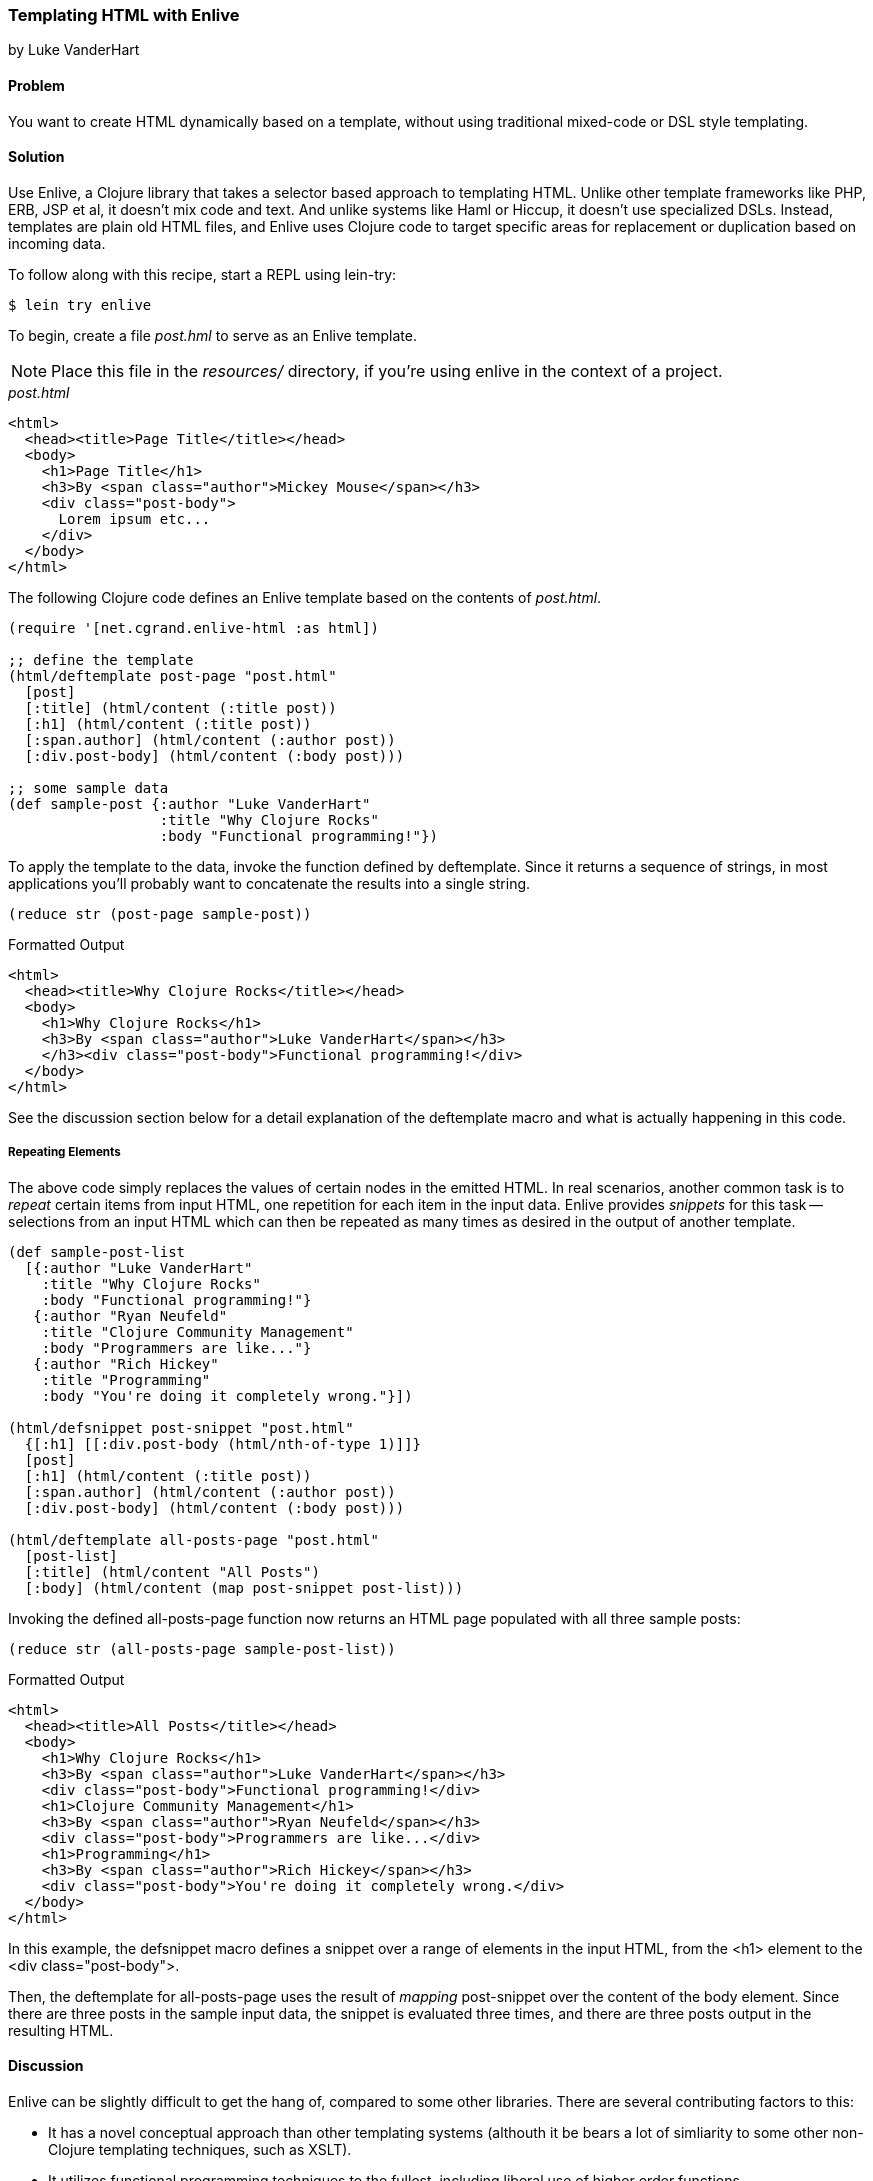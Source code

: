 [[sec_enlive]]
=== Templating HTML with Enlive
[role="byline"]
by Luke VanderHart

==== Problem

You want to create HTML dynamically based on a template, without using
traditional mixed-code or DSL style templating.

==== Solution

Use Enlive, a Clojure library that takes a selector based approach to
templating HTML. Unlike other template frameworks like PHP, ERB, JSP
et al, it doesn't mix code and text. And unlike systems like Haml or
Hiccup, it doesn't use specialized DSLs. Instead, templates are plain
old HTML files, and Enlive uses Clojure code to target specific areas
for replacement or duplication based on incoming data.

To follow along with this recipe, start a REPL using +lein-try+:

[source,console]
----
$ lein try enlive
---- 

To begin, create a file _post.hml_ to serve as an Enlive template.

NOTE: Place this file in the _resources/_ directory, if you're using enlive in the context of a project.

._post.html_
[source,html]
----
<html>
  <head><title>Page Title</title></head>
  <body>
    <h1>Page Title</h1>
    <h3>By <span class="author">Mickey Mouse</span></h3>
    <div class="post-body">
      Lorem ipsum etc...
    </div>
  </body>
</html>
----

The following Clojure code defines an Enlive template based on the contents of _post.html_.

[source,clj]
----
(require '[net.cgrand.enlive-html :as html])

;; define the template
(html/deftemplate post-page "post.html"
  [post]
  [:title] (html/content (:title post))
  [:h1] (html/content (:title post))
  [:span.author] (html/content (:author post))
  [:div.post-body] (html/content (:body post)))

;; some sample data
(def sample-post {:author "Luke VanderHart"
                  :title "Why Clojure Rocks"
                  :body "Functional programming!"})
----

To apply the template to the data, invoke the function defined by
+deftemplate+. Since it returns a sequence of strings, in most
applications you'll probably want to concatenate the results into a
single string.

[source,clj]
----
(reduce str (post-page sample-post))
----

.Formatted Output
[source,html]
----
<html>
  <head><title>Why Clojure Rocks</title></head>
  <body>
    <h1>Why Clojure Rocks</h1>
    <h3>By <span class="author">Luke VanderHart</span></h3>
    </h3><div class="post-body">Functional programming!</div>
  </body>
</html>
----

See the discussion section below for a detail explanation of the
+deftemplate+ macro and what is actually happening in this code.

===== Repeating Elements

The above code simply replaces the values of certain nodes in the
emitted HTML. In real scenarios, another common task is to _repeat_
certain items from input HTML, one repetition for each item in the
input data. Enlive provides _snippets_ for this task -- selections
from an input HTML which can then be repeated as many times as desired
in the output of another template.

[source,clj]
----
(def sample-post-list
  [{:author "Luke VanderHart"
    :title "Why Clojure Rocks"
    :body "Functional programming!"}
   {:author "Ryan Neufeld"
    :title "Clojure Community Management"
    :body "Programmers are like..."}
   {:author "Rich Hickey"
    :title "Programming"
    :body "You're doing it completely wrong."}])

(html/defsnippet post-snippet "post.html"
  {[:h1] [[:div.post-body (html/nth-of-type 1)]]}
  [post]
  [:h1] (html/content (:title post))
  [:span.author] (html/content (:author post))
  [:div.post-body] (html/content (:body post)))

(html/deftemplate all-posts-page "post.html"
  [post-list]
  [:title] (html/content "All Posts")
  [:body] (html/content (map post-snippet post-list)))
----

Invoking the defined +all-posts-page+ function now returns an HTML
page populated with all three sample posts:

[source,clj]
----
(reduce str (all-posts-page sample-post-list))
----

.Formatted Output
[source,html]
----
<html>
  <head><title>All Posts</title></head>
  <body>
    <h1>Why Clojure Rocks</h1>
    <h3>By <span class="author">Luke VanderHart</span></h3>
    <div class="post-body">Functional programming!</div>
    <h1>Clojure Community Management</h1>
    <h3>By <span class="author">Ryan Neufeld</span></h3>
    <div class="post-body">Programmers are like...</div>
    <h1>Programming</h1>
    <h3>By <span class="author">Rich Hickey</span></h3>
    <div class="post-body">You're doing it completely wrong.</div>
  </body>
</html>
----

In this example, the +defsnippet+ macro defines a snippet over a range
of elements in the input HTML, from the +<h1>+ element to the +<div
class="post-body">+.

Then, the +deftemplate+ for +all-posts-page+ uses the result of
_mapping_ +post-snippet+ over the content of the +body+ element. Since
there are three posts in the sample input data, the snippet is
evaluated three times, and there are three posts output in the
resulting HTML.

==== Discussion

Enlive can be slightly difficult to get the hang of, compared to some
other libraries. There are several contributing factors to
this:

- It has a novel conceptual approach than other templating systems
  (althouth it be bears a lot of simliarity to some other non-Clojure
  templating techniques, such as XSLT).
- It utilizes functional programming techniques to the fullest,
  including liberal use of higher order functions.
- It's a large library, capable of many things. The subset of features
  required to accomplish a particular task is not always extremely
  evident.

In general, the best way to get past these issues and experience the
power and flexibility that Enlive can provide is to understand all the
different parts individually, and what they actually do. Then,
composing them into useful templating systems becomes more manageable.

===== Enlive and the DOM

First of all, it is important to understand that Enlive does not
operate on HTML text directly. Instead, it first parses the HTML into
a Clojure data structure representing the DOM (document object model.)
For example, the HTML fragment:

[source,html]
----
<div id="foo">
  <span class="bar">Hello!</span>
</div>
----

Would be parsed into the Clojure data:

[source,clojure]
----
{:tag :html,
  :attrs nil,
  :content
  ({:tag :body,
    :attrs nil,
    :content
    ({:tag :div,
      :attrs {:id "foo"},
      :content
      ({:tag :span, :attrs {:class "bar"}, :content ("Hello!")})})})}
----

This is more verbose, but it is easier to manipulate from Clojure. You
won't necessarily have to deal with these data structures directly,
but be aware that anywhere Enlive says operates on an element or a
node, it means a the Clojure data stucture for the element, not the
HTML string.

===== Templates

The most important element of these examples is the +deftemplate+
macro. +deftemplate+ takes a symbol as a name, a classpath-relative
path to an HTML file, an argument list, and a series of _selector_ and
_transform function_ pairs. It emits a function, bound to the same
name and of the specified arguments, which, when called, will return
the resulting html as a sequence of strings.

An Enlive _selector_ is a Clojure data structure that identifies a
specific node in the input HTML file. They are similar to CSS
selectors in operation, although somewhat more capable. In this
example, `[:title]` selects each +<title>+ element, `[:span.author]`
each +<span>+ with +class="author"+, etc. More selector forms are
described later on in this section.

A template _transform function_ takes an Enlive node and returns a
modified node. This example uses Enlive's +content+ utility function,
which returns a function that swaps the contents of a node with the
value given as its argument.

The return value is not itself a string, but a sequence of strings,
each one a small fragment of HTML code. This allows the underlying
data structure to be transformed to a string representation
lazily. For simplicity, this example just reduces the string
concatnation function +str+ across the results, but this is actually
not optimally performant. To build a string most efficiently, use the
java +StringBuilder+ class, which uses mutable state to build up a
String object with the best possible performance. Alternatively,
forego the use of Strings altogether and pipe the result seq of the
template function directly into an output +Writer+, which most web
application libraries (including Ring) can use as the body of an HTTP
response, which is the most common destination for templated HTML.

===== Selectors

Enlive selectors are data structures that identify one or more HTML
nodes. They describe a _pattern_ of data - if the pattern matches any
nodes in the HTML data structure, then the node is will be selected by
the selector. A selector may select one, many or zero nodes from a
given HTML document depending on how many matches the pattern has.

The full reference for valid selector forms is quite complex, and
beyond the scope of this recipe to describe fully. See the formal
selector http://enlive.cgrand.net/syntax.html[specification] for
complete documentation.

However, the following selector patterns should be sufficient to get
your started:

- `[:div]` selects all +<div>+ element nodes.

- `[:div.sidebar]` selects all +<div>+ element nodes with a CSS class
  of "sidebar".

- `[:div#summary]` selects the +<div>+ element with an HTML ID of
  "summary".

- `[:p :span]` selects all +<span>+ elements that are descendants of
  +<p>+ elements.

- `[:div.menu :ul :li :span]` selects only +<span>+ elements inside a +<li>+
  element inside a +<ul>+ element inside a +<div>+ element with a CSS
  style of "menu".

- `[[:div (nth-child 2)]]` selects +<div>+ elements that are the
  second child of their parent element. The double square brackets are
  not a typo - the inner vector is used to denote a logical _and_
  condition. In this case, the matched element must be a div, AND the
  +nth-child+ predicate must hold true.

Other predicates besides +nth-child+ are available, as well as the
ability to define custom predicates. See the Enlive documentation for
more details.

Finally, there is a special type of selector called a _range_ selector
which is not specified by a vector, but by a map literal (in curly
braces.) The range selector contains two other selectors, and
inclusively matches all the nodes between the two matched nodes, in
document order. The starting node is in key position in the map
literal, and the ending node is in value position, so the selector
+{[:.foo] [:.bar]}+ will match all nodes between nodes with an id of
"foo" and an id of "bar".

The primary example above uses a range selector in the +defsnippet+
form to select all the nodes that are part of the same logical blog
post, even though they aren't wrapped in a common parent element.

===== Snippets

A snippet is similar to a template, in that it produces a function
based on a base HTML file. However, they have two major differences
from templates.

1. Rather than always rendering the entire HTML file like a template
does, snippets render only a portion of the input HTML. The portion to
be rendered is specified by an Enlive selector passed as the third
argument to the +defsnippet+ macro, right after the name and the path
to the HTML file.

2. The return values of the emitted functions are Enlive data
structures rather than HTML strings. This means that the results of
rendering a snippet can be returned directly from the transform
function of a template or another snippet. This is where Enlive starts
to show its power; snippets can be recycled and re-used extensively
and in different combinations.

Other than these differences, the +defsnippet+ form is identical to
+deftemplate+, and after the selector the rest of the arguments are
the same - an argument vector and a series of selector and transform
function pairs.

===== Using Enlive for scraping

Because of its emphasis on selectors and use of plain, unannotated
HTML files, Enlive is also extremely useful not just for templating
and producing HTML but for parsing and scraping data from HTML from
any source.

To use Enlive to extract data from HTML, you must first parse the HTML
file into an Enlive data structure. To do this, invoke the
+net.cgrand.enlive-html/html-resource+ function on the HTML file. You
may specify the file as a +java.net.URL+, a +java.io.File+, or a
string indicating a classpath-relative path. The function will return
the parsed Enlive data structure representing the HTML DOM.

Then, you can use the +net.cgrand.enlive-html/select+ function to
apply a selector to the DOM and extract specific data. Given a node
and a selector, +select+ will return only the matched nodes. You can
then use the +net.cgrand.enlive-html/text+ function to retrieve the
text content of a node.

For example, the following function will return a sequence of the most
recent N comic titles in the XKCD archives:

[source,clojure]
----
(defn comic-titles
  [n]
  (let [dom (html/html-resource
             (java.net.URL. "http://xkcd.com/archive"))
        title-nodes (html/select dom [:#middleContainer :a])
        titles (map html/text title-nodes)]
    (take n titles)))

(comic-titles 5)
;; -> ("Oort Cloud" "Git Commit" "New Study"
       "Telescope Names" "Job Interview")
----

===== When to use Enlive

As an HTML templating system, Enlive has two primary value
propositions over its alternatives in the Clojure ecosystem.

First, the templates are pure HTML. This makes it much easier to work
with HTML designers, who can hand their HTML mockups directly to a
developer without having to deal with inline markup code, and
developers can use them directly without manually slicing them
(outside of code, that is.) Furthermore, the templates themselves can
be viewed in a browser statically, meaning they can serve as their own
wireframes. This eliminates the burden of keeping a web project's
visual prototypes in sync with the code.

Secondly, because it uses real Clojure functions and data structures
instead of a custom DSL, Enlive exposes the full power of the Clojure
language. There are very few situations where you should feel limited
by Enlive's capabilities, since it is always possible to extend it
using only standard Clojure functions and macros, operating on familar
persistent, immutable data structures.

==== See Also

- The Enlive https://github.com/cgrand/enlive/wiki[documentation]
- David Nolen's https://github.com/swannodette/enlive-tutorial[tutorial]
- The Enlive https://groups.google.com/forum/#!forum/enlive-clj[mailing list].
- Alternative templating libraries Hiccup (<<sec_hiccup>>) and Selmer
  (<<sec_webapps_templating_with_selmer>>).
